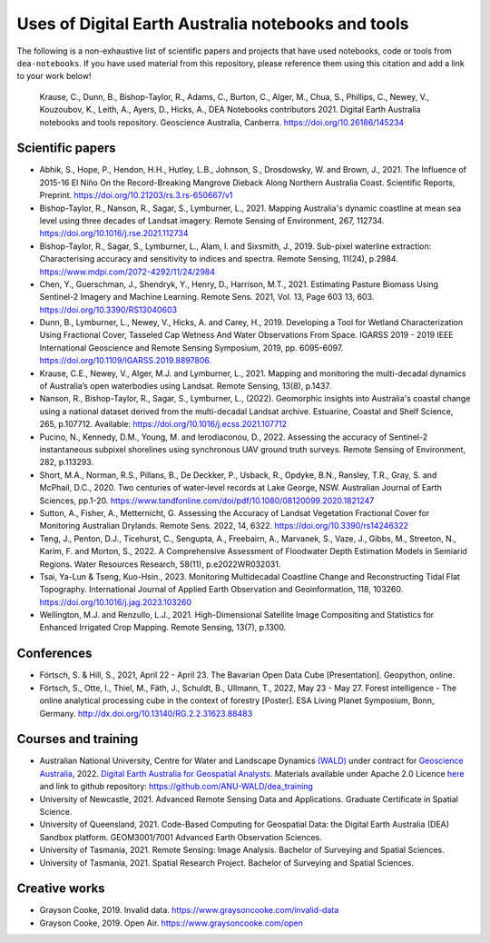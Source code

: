 Uses of Digital Earth Australia notebooks and tools
###################################################

The following is a non-exhaustive list of scientific papers and projects that have used notebooks, code or tools from ``dea-notebooks``.
If you have used material from this repository, please reference them using this citation and add a link to your work below!

    Krause, C., Dunn, B., Bishop-Taylor, R., Adams, C., Burton, C., Alger, M., Chua, S., Phillips, C., Newey, V., 
    Kouzoubov, K., Leith, A., Ayers, D., Hicks, A., DEA Notebooks contributors 2021. Digital Earth Australia 
    notebooks and tools repository. Geoscience Australia, Canberra. https://doi.org/10.26186/145234

Scientific papers
-----------------

- Abhik, S., Hope, P., Hendon, H.H., Hutley, L.B., Johnson, S., Drosdowsky, W. and Brown, J., 2021. The Influence of 2015-16 El Niño On the Record-Breaking Mangrove Dieback Along Northern Australia Coast. Scientific Reports, Preprint. https://doi.org/10.21203/rs.3.rs-650667/v1

- Bishop-Taylor, R., Nanson, R., Sagar, S., Lymburner, L., 2021. Mapping Australia's dynamic coastline at mean sea level using three decades of Landsat imagery. Remote Sensing of Environment, 267, 112734. https://doi.org/10.1016/j.rse.2021.112734

- Bishop-Taylor, R., Sagar, S., Lymburner, L., Alam, I. and Sixsmith, J., 2019. Sub-pixel waterline extraction: Characterising accuracy and sensitivity to indices and spectra. Remote Sensing, 11(24), p.2984. https://www.mdpi.com/2072-4292/11/24/2984

- Chen, Y., Guerschman, J., Shendryk, Y., Henry, D., Harrison, M.T., 2021. Estimating Pasture Biomass Using Sentinel-2 Imagery and Machine Learning. Remote Sens. 2021, Vol. 13, Page 603 13, 603. https://doi.org/10.3390/RS13040603

- Dunn, B., Lymburner, L., Newey, V., Hicks, A. and Carey, H., 2019. Developing a Tool for Wetland Characterization Using Fractional Cover, Tasseled Cap Wetness And Water Observations From Space. IGARSS 2019 - 2019 IEEE International Geoscience and Remote Sensing Symposium, 2019, pp. 6095-6097. https://doi.org/10.1109/IGARSS.2019.8897806.

- Krause, C.E., Newey, V., Alger, M.J. and Lymburner, L., 2021. Mapping and monitoring the multi-decadal dynamics of Australia’s open waterbodies using Landsat. Remote Sensing, 13(8), p.1437.

- Nanson, R., Bishop-Taylor, R., Sagar, S., Lymburner, L., (2022). Geomorphic insights into Australia's coastal change using a national dataset derived from the multi-decadal Landsat archive. Estuarine, Coastal and Shelf Science, 265, p.107712. Available: https://doi.org/10.1016/j.ecss.2021.107712

- Pucino, N., Kennedy, D.M., Young, M. and Ierodiaconou, D., 2022. Assessing the accuracy of Sentinel-2 instantaneous subpixel shorelines using synchronous UAV ground truth surveys. Remote Sensing of Environment, 282, p.113293.

- Short, M.A., Norman, R.S., Pillans, B., De Deckker, P., Usback, R., Opdyke, B.N., Ransley, T.R., Gray, S. and McPhail, D.C., 2020. Two centuries of water-level records at Lake George, NSW. Australian Journal of Earth Sciences, pp.1-20. https://www.tandfonline.com/doi/pdf/10.1080/08120099.2020.1821247

- Sutton, A., Fisher, A., Metternicht, G. Assessing the Accuracy of Landsat Vegetation Fractional Cover for Monitoring Australian Drylands. Remote Sens. 2022, 14, 6322. https://doi.org/10.3390/rs14246322

- Teng, J., Penton, D.J., Ticehurst, C., Sengupta, A., Freebairn, A., Marvanek, S., Vaze, J., Gibbs, M., Streeton, N., Karim, F. and Morton, S., 2022. A Comprehensive Assessment of Floodwater Depth Estimation Models in Semiarid Regions. Water Resources Research, 58(11), p.e2022WR032031.

- Tsai, Ya-Lun & Tseng, Kuo-Hsin., 2023. Monitoring Multidecadal Coastline Change and Reconstructing Tidal Flat Topography. International Journal of Applied Earth Observation and Geoinformation, 118, 103260. https://doi.org/10.1016/j.jag.2023.103260

- Wellington, M.J. and Renzullo, L.J., 2021. High-Dimensional Satellite Image Compositing and Statistics for Enhanced Irrigated Crop Mapping. Remote Sensing, 13(7), p.1300.


Conferences
--------------------
- Förtsch, S. & Hill, S., 2021, April 22 - April 23. The Bavarian Open Data Cube [Presentation]. Geopython, online.
- Förtsch, S., Otte, I., Thiel, M., Fäth, J., Schuldt, B., Ullmann, T., 2022, May 23 - May 27. Forest intelligence - The online analytical processing cube in the context of forestry [Poster]. ESA Living Planet Symposium, Bonn, Germany. http://dx.doi.org/10.13140/RG.2.2.31623.88483

Courses and training
--------------------
- Australian National University, Centre for Water and Landscape Dynamics `(WALD) <http://wald.anu.edu.au/>`_ under contract for `Geoscience Australia <https://www.ga.gov.au/>`_, 2022.  `Digital Earth Australia for Geospatial Analysts <https://anu-wald.github.io/dea_course/about/>`_. Materials available under Apache 2.0 Licence `here <https://github.com/ANU-WALD/dea_course>`_ and link to github repository: https://github.com/ANU-WALD/dea_training 
- University of Newcastle, 2021. Advanced Remote Sensing Data and Applications. Graduate Certificate in Spatial Science.
- University of Queensland, 2021. Code-Based Computing for Geospatial Data: the Digital Earth Australia (DEA) Sandbox platform. GEOM3001/7001 Advanced Earth Observation Sciences.
- University of Tasmania, 2021. Remote Sensing: Image Analysis. Bachelor of Surveying and Spatial Sciences.
- University of Tasmania, 2021. Spatial Research Project. Bachelor of Surveying and Spatial Sciences.


Creative works
--------------
- Grayson Cooke, 2019. Invalid data. https://www.graysoncooke.com/invalid-data
- Grayson Cooke, 2019. Open Air. https://www.graysoncooke.com/open
